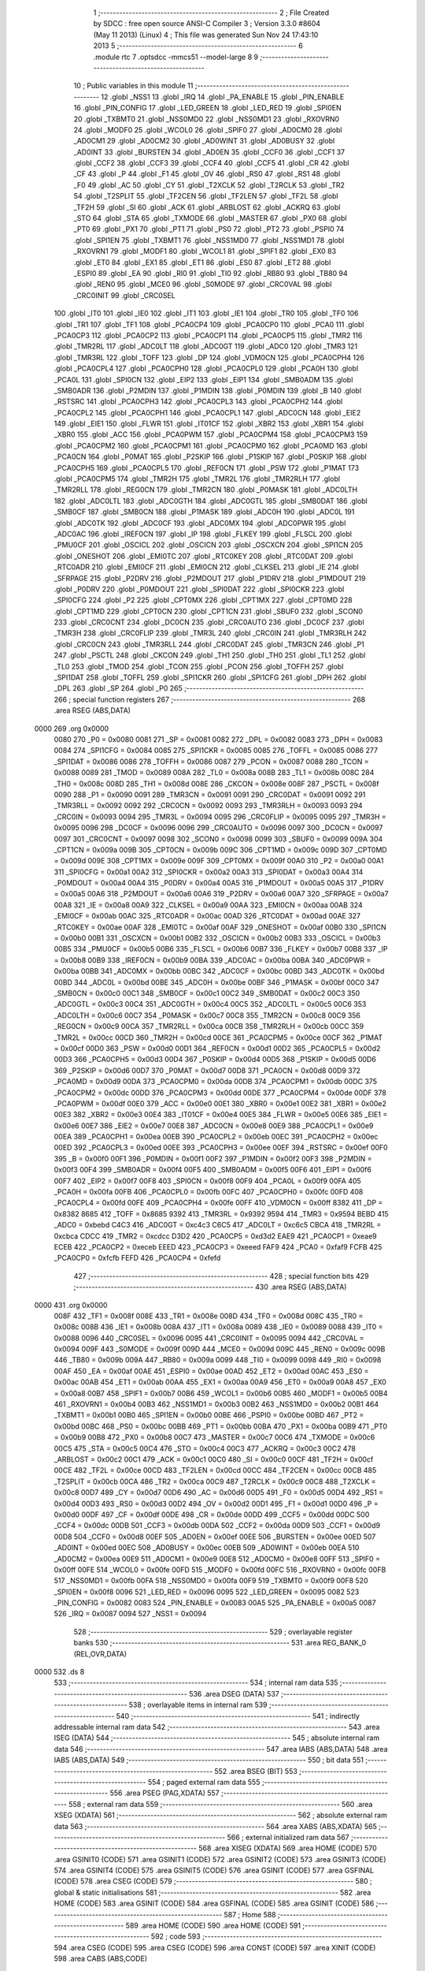                               1 ;--------------------------------------------------------
                              2 ; File Created by SDCC : free open source ANSI-C Compiler
                              3 ; Version 3.3.0 #8604 (May 11 2013) (Linux)
                              4 ; This file was generated Sun Nov 24 17:43:10 2013
                              5 ;--------------------------------------------------------
                              6 	.module rtc
                              7 	.optsdcc -mmcs51 --model-large
                              8 	
                              9 ;--------------------------------------------------------
                             10 ; Public variables in this module
                             11 ;--------------------------------------------------------
                             12 	.globl _NSS1
                             13 	.globl _IRQ
                             14 	.globl _PA_ENABLE
                             15 	.globl _PIN_ENABLE
                             16 	.globl _PIN_CONFIG
                             17 	.globl _LED_GREEN
                             18 	.globl _LED_RED
                             19 	.globl _SPI0EN
                             20 	.globl _TXBMT0
                             21 	.globl _NSS0MD0
                             22 	.globl _NSS0MD1
                             23 	.globl _RXOVRN0
                             24 	.globl _MODF0
                             25 	.globl _WCOL0
                             26 	.globl _SPIF0
                             27 	.globl _AD0CM0
                             28 	.globl _AD0CM1
                             29 	.globl _AD0CM2
                             30 	.globl _AD0WINT
                             31 	.globl _AD0BUSY
                             32 	.globl _AD0INT
                             33 	.globl _BURSTEN
                             34 	.globl _AD0EN
                             35 	.globl _CCF0
                             36 	.globl _CCF1
                             37 	.globl _CCF2
                             38 	.globl _CCF3
                             39 	.globl _CCF4
                             40 	.globl _CCF5
                             41 	.globl _CR
                             42 	.globl _CF
                             43 	.globl _P
                             44 	.globl _F1
                             45 	.globl _OV
                             46 	.globl _RS0
                             47 	.globl _RS1
                             48 	.globl _F0
                             49 	.globl _AC
                             50 	.globl _CY
                             51 	.globl _T2XCLK
                             52 	.globl _T2RCLK
                             53 	.globl _TR2
                             54 	.globl _T2SPLIT
                             55 	.globl _TF2CEN
                             56 	.globl _TF2LEN
                             57 	.globl _TF2L
                             58 	.globl _TF2H
                             59 	.globl _SI
                             60 	.globl _ACK
                             61 	.globl _ARBLOST
                             62 	.globl _ACKRQ
                             63 	.globl _STO
                             64 	.globl _STA
                             65 	.globl _TXMODE
                             66 	.globl _MASTER
                             67 	.globl _PX0
                             68 	.globl _PT0
                             69 	.globl _PX1
                             70 	.globl _PT1
                             71 	.globl _PS0
                             72 	.globl _PT2
                             73 	.globl _PSPI0
                             74 	.globl _SPI1EN
                             75 	.globl _TXBMT1
                             76 	.globl _NSS1MD0
                             77 	.globl _NSS1MD1
                             78 	.globl _RXOVRN1
                             79 	.globl _MODF1
                             80 	.globl _WCOL1
                             81 	.globl _SPIF1
                             82 	.globl _EX0
                             83 	.globl _ET0
                             84 	.globl _EX1
                             85 	.globl _ET1
                             86 	.globl _ES0
                             87 	.globl _ET2
                             88 	.globl _ESPI0
                             89 	.globl _EA
                             90 	.globl _RI0
                             91 	.globl _TI0
                             92 	.globl _RB80
                             93 	.globl _TB80
                             94 	.globl _REN0
                             95 	.globl _MCE0
                             96 	.globl _S0MODE
                             97 	.globl _CRC0VAL
                             98 	.globl _CRC0INIT
                             99 	.globl _CRC0SEL
                            100 	.globl _IT0
                            101 	.globl _IE0
                            102 	.globl _IT1
                            103 	.globl _IE1
                            104 	.globl _TR0
                            105 	.globl _TF0
                            106 	.globl _TR1
                            107 	.globl _TF1
                            108 	.globl _PCA0CP4
                            109 	.globl _PCA0CP0
                            110 	.globl _PCA0
                            111 	.globl _PCA0CP3
                            112 	.globl _PCA0CP2
                            113 	.globl _PCA0CP1
                            114 	.globl _PCA0CP5
                            115 	.globl _TMR2
                            116 	.globl _TMR2RL
                            117 	.globl _ADC0LT
                            118 	.globl _ADC0GT
                            119 	.globl _ADC0
                            120 	.globl _TMR3
                            121 	.globl _TMR3RL
                            122 	.globl _TOFF
                            123 	.globl _DP
                            124 	.globl _VDM0CN
                            125 	.globl _PCA0CPH4
                            126 	.globl _PCA0CPL4
                            127 	.globl _PCA0CPH0
                            128 	.globl _PCA0CPL0
                            129 	.globl _PCA0H
                            130 	.globl _PCA0L
                            131 	.globl _SPI0CN
                            132 	.globl _EIP2
                            133 	.globl _EIP1
                            134 	.globl _SMB0ADM
                            135 	.globl _SMB0ADR
                            136 	.globl _P2MDIN
                            137 	.globl _P1MDIN
                            138 	.globl _P0MDIN
                            139 	.globl _B
                            140 	.globl _RSTSRC
                            141 	.globl _PCA0CPH3
                            142 	.globl _PCA0CPL3
                            143 	.globl _PCA0CPH2
                            144 	.globl _PCA0CPL2
                            145 	.globl _PCA0CPH1
                            146 	.globl _PCA0CPL1
                            147 	.globl _ADC0CN
                            148 	.globl _EIE2
                            149 	.globl _EIE1
                            150 	.globl _FLWR
                            151 	.globl _IT01CF
                            152 	.globl _XBR2
                            153 	.globl _XBR1
                            154 	.globl _XBR0
                            155 	.globl _ACC
                            156 	.globl _PCA0PWM
                            157 	.globl _PCA0CPM4
                            158 	.globl _PCA0CPM3
                            159 	.globl _PCA0CPM2
                            160 	.globl _PCA0CPM1
                            161 	.globl _PCA0CPM0
                            162 	.globl _PCA0MD
                            163 	.globl _PCA0CN
                            164 	.globl _P0MAT
                            165 	.globl _P2SKIP
                            166 	.globl _P1SKIP
                            167 	.globl _P0SKIP
                            168 	.globl _PCA0CPH5
                            169 	.globl _PCA0CPL5
                            170 	.globl _REF0CN
                            171 	.globl _PSW
                            172 	.globl _P1MAT
                            173 	.globl _PCA0CPM5
                            174 	.globl _TMR2H
                            175 	.globl _TMR2L
                            176 	.globl _TMR2RLH
                            177 	.globl _TMR2RLL
                            178 	.globl _REG0CN
                            179 	.globl _TMR2CN
                            180 	.globl _P0MASK
                            181 	.globl _ADC0LTH
                            182 	.globl _ADC0LTL
                            183 	.globl _ADC0GTH
                            184 	.globl _ADC0GTL
                            185 	.globl _SMB0DAT
                            186 	.globl _SMB0CF
                            187 	.globl _SMB0CN
                            188 	.globl _P1MASK
                            189 	.globl _ADC0H
                            190 	.globl _ADC0L
                            191 	.globl _ADC0TK
                            192 	.globl _ADC0CF
                            193 	.globl _ADC0MX
                            194 	.globl _ADC0PWR
                            195 	.globl _ADC0AC
                            196 	.globl _IREF0CN
                            197 	.globl _IP
                            198 	.globl _FLKEY
                            199 	.globl _FLSCL
                            200 	.globl _PMU0CF
                            201 	.globl _OSCICL
                            202 	.globl _OSCICN
                            203 	.globl _OSCXCN
                            204 	.globl _SPI1CN
                            205 	.globl _ONESHOT
                            206 	.globl _EMI0TC
                            207 	.globl _RTC0KEY
                            208 	.globl _RTC0DAT
                            209 	.globl _RTC0ADR
                            210 	.globl _EMI0CF
                            211 	.globl _EMI0CN
                            212 	.globl _CLKSEL
                            213 	.globl _IE
                            214 	.globl _SFRPAGE
                            215 	.globl _P2DRV
                            216 	.globl _P2MDOUT
                            217 	.globl _P1DRV
                            218 	.globl _P1MDOUT
                            219 	.globl _P0DRV
                            220 	.globl _P0MDOUT
                            221 	.globl _SPI0DAT
                            222 	.globl _SPI0CKR
                            223 	.globl _SPI0CFG
                            224 	.globl _P2
                            225 	.globl _CPT0MX
                            226 	.globl _CPT1MX
                            227 	.globl _CPT0MD
                            228 	.globl _CPT1MD
                            229 	.globl _CPT0CN
                            230 	.globl _CPT1CN
                            231 	.globl _SBUF0
                            232 	.globl _SCON0
                            233 	.globl _CRC0CNT
                            234 	.globl _DC0CN
                            235 	.globl _CRC0AUTO
                            236 	.globl _DC0CF
                            237 	.globl _TMR3H
                            238 	.globl _CRC0FLIP
                            239 	.globl _TMR3L
                            240 	.globl _CRC0IN
                            241 	.globl _TMR3RLH
                            242 	.globl _CRC0CN
                            243 	.globl _TMR3RLL
                            244 	.globl _CRC0DAT
                            245 	.globl _TMR3CN
                            246 	.globl _P1
                            247 	.globl _PSCTL
                            248 	.globl _CKCON
                            249 	.globl _TH1
                            250 	.globl _TH0
                            251 	.globl _TL1
                            252 	.globl _TL0
                            253 	.globl _TMOD
                            254 	.globl _TCON
                            255 	.globl _PCON
                            256 	.globl _TOFFH
                            257 	.globl _SPI1DAT
                            258 	.globl _TOFFL
                            259 	.globl _SPI1CKR
                            260 	.globl _SPI1CFG
                            261 	.globl _DPH
                            262 	.globl _DPL
                            263 	.globl _SP
                            264 	.globl _P0
                            265 ;--------------------------------------------------------
                            266 ; special function registers
                            267 ;--------------------------------------------------------
                            268 	.area RSEG    (ABS,DATA)
   0000                     269 	.org 0x0000
                     0080   270 _P0	=	0x0080
                     0081   271 _SP	=	0x0081
                     0082   272 _DPL	=	0x0082
                     0083   273 _DPH	=	0x0083
                     0084   274 _SPI1CFG	=	0x0084
                     0085   275 _SPI1CKR	=	0x0085
                     0085   276 _TOFFL	=	0x0085
                     0086   277 _SPI1DAT	=	0x0086
                     0086   278 _TOFFH	=	0x0086
                     0087   279 _PCON	=	0x0087
                     0088   280 _TCON	=	0x0088
                     0089   281 _TMOD	=	0x0089
                     008A   282 _TL0	=	0x008a
                     008B   283 _TL1	=	0x008b
                     008C   284 _TH0	=	0x008c
                     008D   285 _TH1	=	0x008d
                     008E   286 _CKCON	=	0x008e
                     008F   287 _PSCTL	=	0x008f
                     0090   288 _P1	=	0x0090
                     0091   289 _TMR3CN	=	0x0091
                     0091   290 _CRC0DAT	=	0x0091
                     0092   291 _TMR3RLL	=	0x0092
                     0092   292 _CRC0CN	=	0x0092
                     0093   293 _TMR3RLH	=	0x0093
                     0093   294 _CRC0IN	=	0x0093
                     0094   295 _TMR3L	=	0x0094
                     0095   296 _CRC0FLIP	=	0x0095
                     0095   297 _TMR3H	=	0x0095
                     0096   298 _DC0CF	=	0x0096
                     0096   299 _CRC0AUTO	=	0x0096
                     0097   300 _DC0CN	=	0x0097
                     0097   301 _CRC0CNT	=	0x0097
                     0098   302 _SCON0	=	0x0098
                     0099   303 _SBUF0	=	0x0099
                     009A   304 _CPT1CN	=	0x009a
                     009B   305 _CPT0CN	=	0x009b
                     009C   306 _CPT1MD	=	0x009c
                     009D   307 _CPT0MD	=	0x009d
                     009E   308 _CPT1MX	=	0x009e
                     009F   309 _CPT0MX	=	0x009f
                     00A0   310 _P2	=	0x00a0
                     00A1   311 _SPI0CFG	=	0x00a1
                     00A2   312 _SPI0CKR	=	0x00a2
                     00A3   313 _SPI0DAT	=	0x00a3
                     00A4   314 _P0MDOUT	=	0x00a4
                     00A4   315 _P0DRV	=	0x00a4
                     00A5   316 _P1MDOUT	=	0x00a5
                     00A5   317 _P1DRV	=	0x00a5
                     00A6   318 _P2MDOUT	=	0x00a6
                     00A6   319 _P2DRV	=	0x00a6
                     00A7   320 _SFRPAGE	=	0x00a7
                     00A8   321 _IE	=	0x00a8
                     00A9   322 _CLKSEL	=	0x00a9
                     00AA   323 _EMI0CN	=	0x00aa
                     00AB   324 _EMI0CF	=	0x00ab
                     00AC   325 _RTC0ADR	=	0x00ac
                     00AD   326 _RTC0DAT	=	0x00ad
                     00AE   327 _RTC0KEY	=	0x00ae
                     00AF   328 _EMI0TC	=	0x00af
                     00AF   329 _ONESHOT	=	0x00af
                     00B0   330 _SPI1CN	=	0x00b0
                     00B1   331 _OSCXCN	=	0x00b1
                     00B2   332 _OSCICN	=	0x00b2
                     00B3   333 _OSCICL	=	0x00b3
                     00B5   334 _PMU0CF	=	0x00b5
                     00B6   335 _FLSCL	=	0x00b6
                     00B7   336 _FLKEY	=	0x00b7
                     00B8   337 _IP	=	0x00b8
                     00B9   338 _IREF0CN	=	0x00b9
                     00BA   339 _ADC0AC	=	0x00ba
                     00BA   340 _ADC0PWR	=	0x00ba
                     00BB   341 _ADC0MX	=	0x00bb
                     00BC   342 _ADC0CF	=	0x00bc
                     00BD   343 _ADC0TK	=	0x00bd
                     00BD   344 _ADC0L	=	0x00bd
                     00BE   345 _ADC0H	=	0x00be
                     00BF   346 _P1MASK	=	0x00bf
                     00C0   347 _SMB0CN	=	0x00c0
                     00C1   348 _SMB0CF	=	0x00c1
                     00C2   349 _SMB0DAT	=	0x00c2
                     00C3   350 _ADC0GTL	=	0x00c3
                     00C4   351 _ADC0GTH	=	0x00c4
                     00C5   352 _ADC0LTL	=	0x00c5
                     00C6   353 _ADC0LTH	=	0x00c6
                     00C7   354 _P0MASK	=	0x00c7
                     00C8   355 _TMR2CN	=	0x00c8
                     00C9   356 _REG0CN	=	0x00c9
                     00CA   357 _TMR2RLL	=	0x00ca
                     00CB   358 _TMR2RLH	=	0x00cb
                     00CC   359 _TMR2L	=	0x00cc
                     00CD   360 _TMR2H	=	0x00cd
                     00CE   361 _PCA0CPM5	=	0x00ce
                     00CF   362 _P1MAT	=	0x00cf
                     00D0   363 _PSW	=	0x00d0
                     00D1   364 _REF0CN	=	0x00d1
                     00D2   365 _PCA0CPL5	=	0x00d2
                     00D3   366 _PCA0CPH5	=	0x00d3
                     00D4   367 _P0SKIP	=	0x00d4
                     00D5   368 _P1SKIP	=	0x00d5
                     00D6   369 _P2SKIP	=	0x00d6
                     00D7   370 _P0MAT	=	0x00d7
                     00D8   371 _PCA0CN	=	0x00d8
                     00D9   372 _PCA0MD	=	0x00d9
                     00DA   373 _PCA0CPM0	=	0x00da
                     00DB   374 _PCA0CPM1	=	0x00db
                     00DC   375 _PCA0CPM2	=	0x00dc
                     00DD   376 _PCA0CPM3	=	0x00dd
                     00DE   377 _PCA0CPM4	=	0x00de
                     00DF   378 _PCA0PWM	=	0x00df
                     00E0   379 _ACC	=	0x00e0
                     00E1   380 _XBR0	=	0x00e1
                     00E2   381 _XBR1	=	0x00e2
                     00E3   382 _XBR2	=	0x00e3
                     00E4   383 _IT01CF	=	0x00e4
                     00E5   384 _FLWR	=	0x00e5
                     00E6   385 _EIE1	=	0x00e6
                     00E7   386 _EIE2	=	0x00e7
                     00E8   387 _ADC0CN	=	0x00e8
                     00E9   388 _PCA0CPL1	=	0x00e9
                     00EA   389 _PCA0CPH1	=	0x00ea
                     00EB   390 _PCA0CPL2	=	0x00eb
                     00EC   391 _PCA0CPH2	=	0x00ec
                     00ED   392 _PCA0CPL3	=	0x00ed
                     00EE   393 _PCA0CPH3	=	0x00ee
                     00EF   394 _RSTSRC	=	0x00ef
                     00F0   395 _B	=	0x00f0
                     00F1   396 _P0MDIN	=	0x00f1
                     00F2   397 _P1MDIN	=	0x00f2
                     00F3   398 _P2MDIN	=	0x00f3
                     00F4   399 _SMB0ADR	=	0x00f4
                     00F5   400 _SMB0ADM	=	0x00f5
                     00F6   401 _EIP1	=	0x00f6
                     00F7   402 _EIP2	=	0x00f7
                     00F8   403 _SPI0CN	=	0x00f8
                     00F9   404 _PCA0L	=	0x00f9
                     00FA   405 _PCA0H	=	0x00fa
                     00FB   406 _PCA0CPL0	=	0x00fb
                     00FC   407 _PCA0CPH0	=	0x00fc
                     00FD   408 _PCA0CPL4	=	0x00fd
                     00FE   409 _PCA0CPH4	=	0x00fe
                     00FF   410 _VDM0CN	=	0x00ff
                     8382   411 _DP	=	0x8382
                     8685   412 _TOFF	=	0x8685
                     9392   413 _TMR3RL	=	0x9392
                     9594   414 _TMR3	=	0x9594
                     BEBD   415 _ADC0	=	0xbebd
                     C4C3   416 _ADC0GT	=	0xc4c3
                     C6C5   417 _ADC0LT	=	0xc6c5
                     CBCA   418 _TMR2RL	=	0xcbca
                     CDCC   419 _TMR2	=	0xcdcc
                     D3D2   420 _PCA0CP5	=	0xd3d2
                     EAE9   421 _PCA0CP1	=	0xeae9
                     ECEB   422 _PCA0CP2	=	0xeceb
                     EEED   423 _PCA0CP3	=	0xeeed
                     FAF9   424 _PCA0	=	0xfaf9
                     FCFB   425 _PCA0CP0	=	0xfcfb
                     FEFD   426 _PCA0CP4	=	0xfefd
                            427 ;--------------------------------------------------------
                            428 ; special function bits
                            429 ;--------------------------------------------------------
                            430 	.area RSEG    (ABS,DATA)
   0000                     431 	.org 0x0000
                     008F   432 _TF1	=	0x008f
                     008E   433 _TR1	=	0x008e
                     008D   434 _TF0	=	0x008d
                     008C   435 _TR0	=	0x008c
                     008B   436 _IE1	=	0x008b
                     008A   437 _IT1	=	0x008a
                     0089   438 _IE0	=	0x0089
                     0088   439 _IT0	=	0x0088
                     0096   440 _CRC0SEL	=	0x0096
                     0095   441 _CRC0INIT	=	0x0095
                     0094   442 _CRC0VAL	=	0x0094
                     009F   443 _S0MODE	=	0x009f
                     009D   444 _MCE0	=	0x009d
                     009C   445 _REN0	=	0x009c
                     009B   446 _TB80	=	0x009b
                     009A   447 _RB80	=	0x009a
                     0099   448 _TI0	=	0x0099
                     0098   449 _RI0	=	0x0098
                     00AF   450 _EA	=	0x00af
                     00AE   451 _ESPI0	=	0x00ae
                     00AD   452 _ET2	=	0x00ad
                     00AC   453 _ES0	=	0x00ac
                     00AB   454 _ET1	=	0x00ab
                     00AA   455 _EX1	=	0x00aa
                     00A9   456 _ET0	=	0x00a9
                     00A8   457 _EX0	=	0x00a8
                     00B7   458 _SPIF1	=	0x00b7
                     00B6   459 _WCOL1	=	0x00b6
                     00B5   460 _MODF1	=	0x00b5
                     00B4   461 _RXOVRN1	=	0x00b4
                     00B3   462 _NSS1MD1	=	0x00b3
                     00B2   463 _NSS1MD0	=	0x00b2
                     00B1   464 _TXBMT1	=	0x00b1
                     00B0   465 _SPI1EN	=	0x00b0
                     00BE   466 _PSPI0	=	0x00be
                     00BD   467 _PT2	=	0x00bd
                     00BC   468 _PS0	=	0x00bc
                     00BB   469 _PT1	=	0x00bb
                     00BA   470 _PX1	=	0x00ba
                     00B9   471 _PT0	=	0x00b9
                     00B8   472 _PX0	=	0x00b8
                     00C7   473 _MASTER	=	0x00c7
                     00C6   474 _TXMODE	=	0x00c6
                     00C5   475 _STA	=	0x00c5
                     00C4   476 _STO	=	0x00c4
                     00C3   477 _ACKRQ	=	0x00c3
                     00C2   478 _ARBLOST	=	0x00c2
                     00C1   479 _ACK	=	0x00c1
                     00C0   480 _SI	=	0x00c0
                     00CF   481 _TF2H	=	0x00cf
                     00CE   482 _TF2L	=	0x00ce
                     00CD   483 _TF2LEN	=	0x00cd
                     00CC   484 _TF2CEN	=	0x00cc
                     00CB   485 _T2SPLIT	=	0x00cb
                     00CA   486 _TR2	=	0x00ca
                     00C9   487 _T2RCLK	=	0x00c9
                     00C8   488 _T2XCLK	=	0x00c8
                     00D7   489 _CY	=	0x00d7
                     00D6   490 _AC	=	0x00d6
                     00D5   491 _F0	=	0x00d5
                     00D4   492 _RS1	=	0x00d4
                     00D3   493 _RS0	=	0x00d3
                     00D2   494 _OV	=	0x00d2
                     00D1   495 _F1	=	0x00d1
                     00D0   496 _P	=	0x00d0
                     00DF   497 _CF	=	0x00df
                     00DE   498 _CR	=	0x00de
                     00DD   499 _CCF5	=	0x00dd
                     00DC   500 _CCF4	=	0x00dc
                     00DB   501 _CCF3	=	0x00db
                     00DA   502 _CCF2	=	0x00da
                     00D9   503 _CCF1	=	0x00d9
                     00D8   504 _CCF0	=	0x00d8
                     00EF   505 _AD0EN	=	0x00ef
                     00EE   506 _BURSTEN	=	0x00ee
                     00ED   507 _AD0INT	=	0x00ed
                     00EC   508 _AD0BUSY	=	0x00ec
                     00EB   509 _AD0WINT	=	0x00eb
                     00EA   510 _AD0CM2	=	0x00ea
                     00E9   511 _AD0CM1	=	0x00e9
                     00E8   512 _AD0CM0	=	0x00e8
                     00FF   513 _SPIF0	=	0x00ff
                     00FE   514 _WCOL0	=	0x00fe
                     00FD   515 _MODF0	=	0x00fd
                     00FC   516 _RXOVRN0	=	0x00fc
                     00FB   517 _NSS0MD1	=	0x00fb
                     00FA   518 _NSS0MD0	=	0x00fa
                     00F9   519 _TXBMT0	=	0x00f9
                     00F8   520 _SPI0EN	=	0x00f8
                     0096   521 _LED_RED	=	0x0096
                     0095   522 _LED_GREEN	=	0x0095
                     0082   523 _PIN_CONFIG	=	0x0082
                     0083   524 _PIN_ENABLE	=	0x0083
                     00A5   525 _PA_ENABLE	=	0x00a5
                     0087   526 _IRQ	=	0x0087
                     0094   527 _NSS1	=	0x0094
                            528 ;--------------------------------------------------------
                            529 ; overlayable register banks
                            530 ;--------------------------------------------------------
                            531 	.area REG_BANK_0	(REL,OVR,DATA)
   0000                     532 	.ds 8
                            533 ;--------------------------------------------------------
                            534 ; internal ram data
                            535 ;--------------------------------------------------------
                            536 	.area DSEG    (DATA)
                            537 ;--------------------------------------------------------
                            538 ; overlayable items in internal ram 
                            539 ;--------------------------------------------------------
                            540 ;--------------------------------------------------------
                            541 ; indirectly addressable internal ram data
                            542 ;--------------------------------------------------------
                            543 	.area ISEG    (DATA)
                            544 ;--------------------------------------------------------
                            545 ; absolute internal ram data
                            546 ;--------------------------------------------------------
                            547 	.area IABS    (ABS,DATA)
                            548 	.area IABS    (ABS,DATA)
                            549 ;--------------------------------------------------------
                            550 ; bit data
                            551 ;--------------------------------------------------------
                            552 	.area BSEG    (BIT)
                            553 ;--------------------------------------------------------
                            554 ; paged external ram data
                            555 ;--------------------------------------------------------
                            556 	.area PSEG    (PAG,XDATA)
                            557 ;--------------------------------------------------------
                            558 ; external ram data
                            559 ;--------------------------------------------------------
                            560 	.area XSEG    (XDATA)
                            561 ;--------------------------------------------------------
                            562 ; absolute external ram data
                            563 ;--------------------------------------------------------
                            564 	.area XABS    (ABS,XDATA)
                            565 ;--------------------------------------------------------
                            566 ; external initialized ram data
                            567 ;--------------------------------------------------------
                            568 	.area XISEG   (XDATA)
                            569 	.area HOME    (CODE)
                            570 	.area GSINIT0 (CODE)
                            571 	.area GSINIT1 (CODE)
                            572 	.area GSINIT2 (CODE)
                            573 	.area GSINIT3 (CODE)
                            574 	.area GSINIT4 (CODE)
                            575 	.area GSINIT5 (CODE)
                            576 	.area GSINIT  (CODE)
                            577 	.area GSFINAL (CODE)
                            578 	.area CSEG    (CODE)
                            579 ;--------------------------------------------------------
                            580 ; global & static initialisations
                            581 ;--------------------------------------------------------
                            582 	.area HOME    (CODE)
                            583 	.area GSINIT  (CODE)
                            584 	.area GSFINAL (CODE)
                            585 	.area GSINIT  (CODE)
                            586 ;--------------------------------------------------------
                            587 ; Home
                            588 ;--------------------------------------------------------
                            589 	.area HOME    (CODE)
                            590 	.area HOME    (CODE)
                            591 ;--------------------------------------------------------
                            592 ; code
                            593 ;--------------------------------------------------------
                            594 	.area CSEG    (CODE)
                            595 	.area CSEG    (CODE)
                            596 	.area CONST   (CODE)
                            597 	.area XINIT   (CODE)
                            598 	.area CABS    (ABS,CODE)
